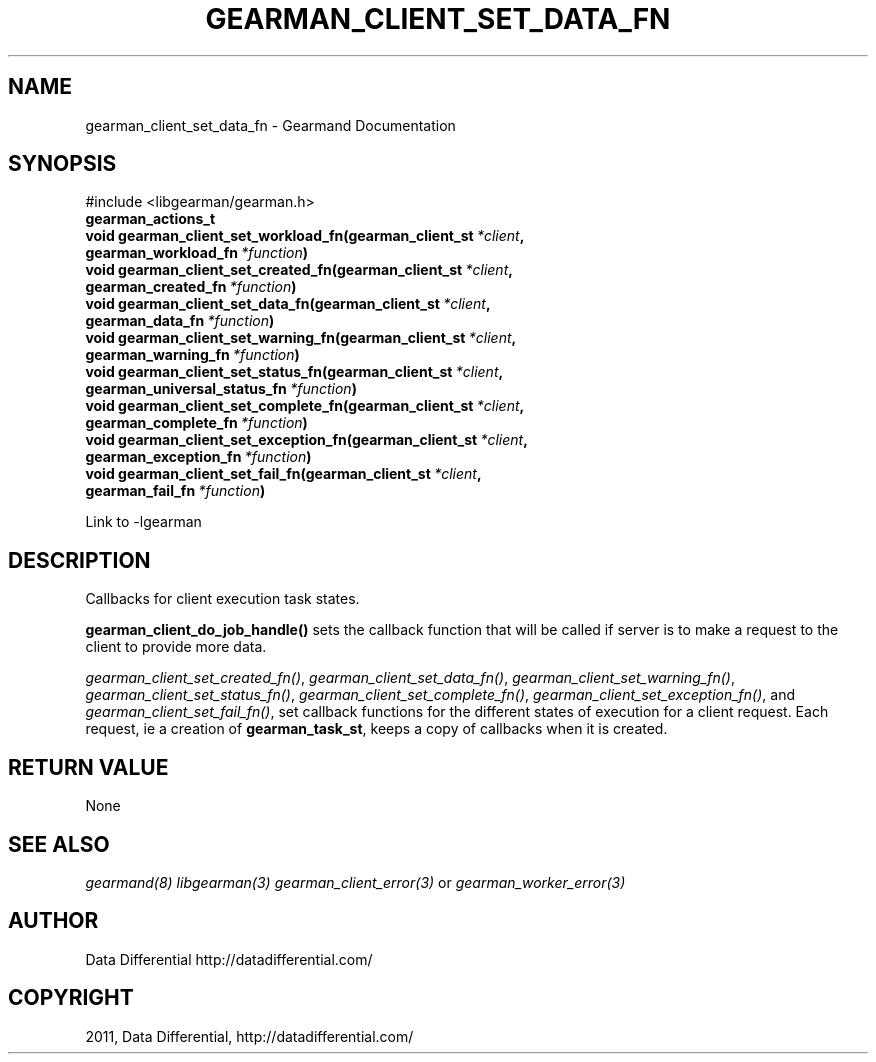 .TH "GEARMAN_CLIENT_SET_DATA_FN" "3" "June 02, 2011" "0.21" "Gearmand"
.SH NAME
gearman_client_set_data_fn \- Gearmand Documentation
.
.nr rst2man-indent-level 0
.
.de1 rstReportMargin
\\$1 \\n[an-margin]
level \\n[rst2man-indent-level]
level margin: \\n[rst2man-indent\\n[rst2man-indent-level]]
-
\\n[rst2man-indent0]
\\n[rst2man-indent1]
\\n[rst2man-indent2]
..
.de1 INDENT
.\" .rstReportMargin pre:
. RS \\$1
. nr rst2man-indent\\n[rst2man-indent-level] \\n[an-margin]
. nr rst2man-indent-level +1
.\" .rstReportMargin post:
..
.de UNINDENT
. RE
.\" indent \\n[an-margin]
.\" old: \\n[rst2man-indent\\n[rst2man-indent-level]]
.nr rst2man-indent-level -1
.\" new: \\n[rst2man-indent\\n[rst2man-indent-level]]
.in \\n[rst2man-indent\\n[rst2man-indent-level]]u
..
.\" Man page generated from reStructeredText.
.
.SH SYNOPSIS
.sp
#include <libgearman/gearman.h>
.INDENT 0.0
.TP
.B gearman_actions_t
.UNINDENT
.INDENT 0.0
.TP
.B void gearman_client_set_workload_fn(gearman_client_st\fI\ *client\fP, gearman_workload_fn\fI\ *function\fP)
.UNINDENT
.INDENT 0.0
.TP
.B void gearman_client_set_created_fn(gearman_client_st\fI\ *client\fP, gearman_created_fn\fI\ *function\fP)
.UNINDENT
.INDENT 0.0
.TP
.B void gearman_client_set_data_fn(gearman_client_st\fI\ *client\fP, gearman_data_fn\fI\ *function\fP)
.UNINDENT
.INDENT 0.0
.TP
.B void gearman_client_set_warning_fn(gearman_client_st\fI\ *client\fP, gearman_warning_fn\fI\ *function\fP)
.UNINDENT
.INDENT 0.0
.TP
.B void gearman_client_set_status_fn(gearman_client_st\fI\ *client\fP, gearman_universal_status_fn\fI\ *function\fP)
.UNINDENT
.INDENT 0.0
.TP
.B void gearman_client_set_complete_fn(gearman_client_st\fI\ *client\fP, gearman_complete_fn\fI\ *function\fP)
.UNINDENT
.INDENT 0.0
.TP
.B void gearman_client_set_exception_fn(gearman_client_st\fI\ *client\fP, gearman_exception_fn\fI\ *function\fP)
.UNINDENT
.INDENT 0.0
.TP
.B void gearman_client_set_fail_fn(gearman_client_st\fI\ *client\fP, gearman_fail_fn\fI\ *function\fP)
.UNINDENT
.sp
Link to \-lgearman
.SH DESCRIPTION
.sp
Callbacks for client execution task states.
.sp
\fBgearman_client_do_job_handle()\fP sets the callback function that will
be called if server is to make a request to the client to provide more data.
.sp
\fI\%gearman_client_set_created_fn()\fP,
\fI\%gearman_client_set_data_fn()\fP,
\fI\%gearman_client_set_warning_fn()\fP,
\fI\%gearman_client_set_status_fn()\fP,
\fI\%gearman_client_set_complete_fn()\fP,
\fI\%gearman_client_set_exception_fn()\fP, and
\fI\%gearman_client_set_fail_fn()\fP, set callback functions for the
different states of execution for a client request. Each request, ie
a creation of \fBgearman_task_st\fP, keeps a copy of callbacks when it
is created.
.SH RETURN VALUE
.sp
None
.SH SEE ALSO
.RE
.sp
\fIgearmand(8)\fP \fIlibgearman(3)\fP \fIgearman_client_error(3)\fP or \fIgearman_worker_error(3)\fP
.SH AUTHOR
Data Differential http://datadifferential.com/
.SH COPYRIGHT
2011, Data Differential, http://datadifferential.com/
.\" Generated by docutils manpage writer.
.\" 
.
